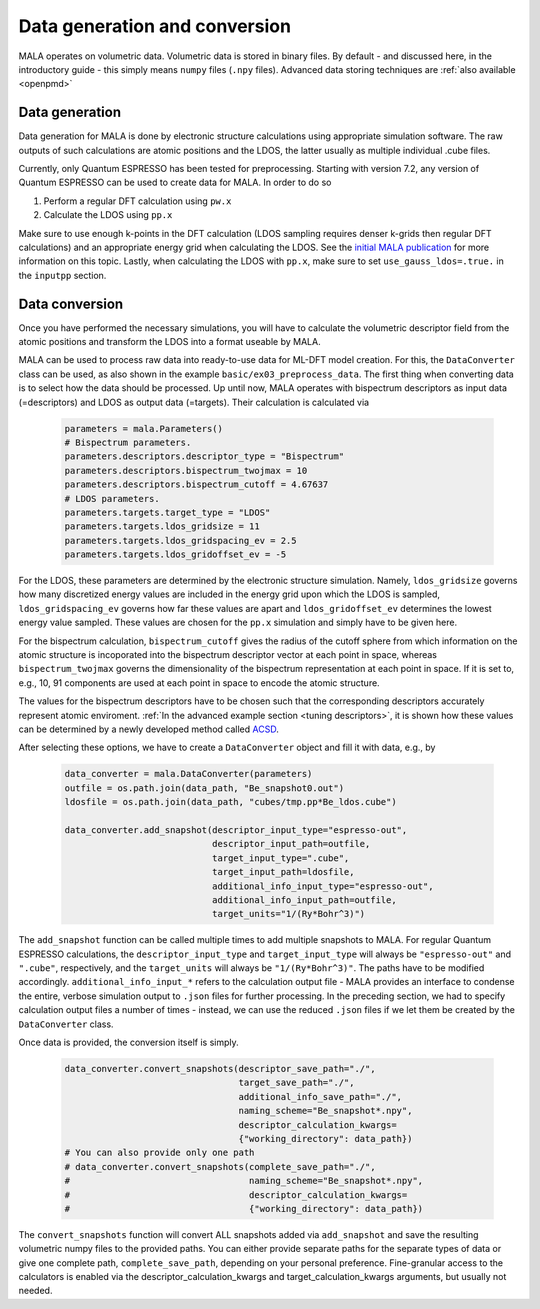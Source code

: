 Data generation and conversion
===============================

MALA operates on volumetric data. Volumetric data is stored in binary files.
By default - and discussed here, in the introductory guide - this simply
means ``numpy`` files (``.npy`` files). Advanced data storing techniques
are :ref:`also available <openpmd>`

Data generation
###############

Data generation for MALA is done by electronic structure calculations using
appropriate simulation software. The raw outputs of such calculations
are atomic positions and the LDOS, the latter usually as multiple individual
.cube files.

Currently, only Quantum ESPRESSO has been tested for preprocessing.
Starting with version 7.2, any version of Quantum ESPRESSO can be used to
create data for MALA. In order to do so

1. Perform a regular DFT calculation using ``pw.x``
2. Calculate the LDOS using ``pp.x``

Make sure to use enough k-points in the DFT calculation (LDOS sampling
requires denser k-grids then regular DFT calculations) and an appropriate
energy grid when calculating the LDOS. See the `initial MALA publication <https://www.doi.org/10.1103/PhysRevB.104.035120>`_
for more information on this topic. Lastly, when calculating
the LDOS with ``pp.x``, make sure to set ``use_gauss_ldos=.true.`` in the
``inputpp`` section.


Data conversion
###############

Once you have performed the necessary simulations, you will have to calculate
the volumetric descriptor field from the atomic positions and transform
the LDOS into a format useable by MALA.

MALA can be used to process raw data into ready-to-use data for ML-DFT model
creation. For this, the ``DataConverter`` class can be used, as also shown
in the example ``basic/ex03_preprocess_data``.
The first thing when converting data is to select how the data should be
processed. Up until now, MALA operates with bispectrum descriptors as
input data (=descriptors) and LDOS as output data (=targets). Their
calculation is calculated via

      .. code-block:: python

            parameters = mala.Parameters()
            # Bispectrum parameters.
            parameters.descriptors.descriptor_type = "Bispectrum"
            parameters.descriptors.bispectrum_twojmax = 10
            parameters.descriptors.bispectrum_cutoff = 4.67637
            # LDOS parameters.
            parameters.targets.target_type = "LDOS"
            parameters.targets.ldos_gridsize = 11
            parameters.targets.ldos_gridspacing_ev = 2.5
            parameters.targets.ldos_gridoffset_ev = -5

For the LDOS, these parameters are determined by the electronic structure
simulation. Namely, ``ldos_gridsize`` governs how many discretized energy
values are included in the energy grid upon which the LDOS is sampled,
``ldos_gridspacing_ev`` governs how far these values are apart and
``ldos_gridoffset_ev`` determines the lowest energy value sampled. These values
are chosen for the ``pp.x`` simulation and simply have to be given here.

For the bispectrum calculation, ``bispectrum_cutoff`` gives the radius of
the cutoff sphere from which information on the atomic structure is incoporated
into the bispectrum descriptor vector at each point in space, whereas
``bispectrum_twojmax`` governs the dimensionality of the bispectrum
representation at each point in space. If it is set to, e.g., 10, 91 components
are used at each point in space to encode the atomic structure.

The values for the bispectrum descriptors have to be chosen such
that the corresponding descriptors accurately represent atomic enviroment.
:ref:`In the advanced example section <tuning descriptors>`, it is shown
how these values can be determined by a newly developed method called
`ACSD <https://doi.org/10.1088/2632-2153/ac9956>`_.

After selecting these options, we have to create a ``DataConverter`` object
and fill it with data, e.g., by

      .. code-block:: python

            data_converter = mala.DataConverter(parameters)
            outfile = os.path.join(data_path, "Be_snapshot0.out")
            ldosfile = os.path.join(data_path, "cubes/tmp.pp*Be_ldos.cube")

            data_converter.add_snapshot(descriptor_input_type="espresso-out",
                                        descriptor_input_path=outfile,
                                        target_input_type=".cube",
                                        target_input_path=ldosfile,
                                        additional_info_input_type="espresso-out",
                                        additional_info_input_path=outfile,
                                        target_units="1/(Ry*Bohr^3)")

The ``add_snapshot`` function can be called multiple times to add
multiple snapshots to MALA.
For regular Quantum ESPRESSO calculations, the ``descriptor_input_type``
and ``target_input_type`` will always be ``"espresso-out"`` and ``".cube"``,
respectively, and the ``target_units`` will always be ``"1/(Ry*Bohr^3)"``.
The paths have to be modified accordingly. ``additional_info_input_*`` refers
to the calculation output file - MALA provides an interface to condense
the entire, verbose simulation output to ``.json`` files for further
processing. In the preceding section, we had to specify calculation output
files a number of times - instead, we can use the reduced ``.json`` files
if we let them be created by the ``DataConverter`` class.

Once data is provided, the conversion itself is simply.

      .. code-block:: python

            data_converter.convert_snapshots(descriptor_save_path="./",
                                             target_save_path="./",
                                             additional_info_save_path="./",
                                             naming_scheme="Be_snapshot*.npy",
                                             descriptor_calculation_kwargs=
                                             {"working_directory": data_path})
            # You can also provide only one path
            # data_converter.convert_snapshots(complete_save_path="./",
            #                                  naming_scheme="Be_snapshot*.npy",
            #                                  descriptor_calculation_kwargs=
            #                                  {"working_directory": data_path})

The ``convert_snapshots`` function will convert ALL snapshots added via
``add_snapshot`` and save the resulting volumetric numpy files to the
provided paths. You can either provide separate paths for the separate types
of data or give one complete path, ``complete_save_path``, depending on your
personal preference. Fine-granular access
to the calculators is enabled via the descriptor_calculation_kwargs and
target_calculation_kwargs arguments, but usually not needed.
